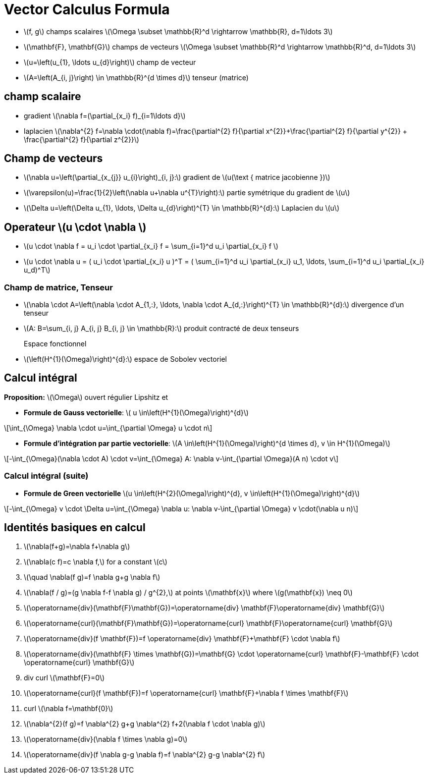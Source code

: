 = Vector Calculus Formula
:stem: latexmath


* stem:[f, g] champs scalaires stem:[\Omega \subset \mathbb{R}^d \rightarrow \mathbb{R}, d=1\ldots 3]
* stem:[\mathbf{F}, \mathbf{G}] champs de vecteurs stem:[\Omega \subset \mathbb{R}^d \rightarrow \mathbb{R}^d, d=1\ldots 3]
* stem:[u=\left(u_{1}, \ldots u_{d}\right)] champ de vecteur 
* stem:[A=\left(A_{i, j}\right) \in \mathbb{R}^{d \times d}] tenseur (matrice)

== champ scalaire

* gradient stem:[\nabla f=(\partial_{x_i} f)_{i=1\ldots d}]
* laplacien stem:[\nabla^{2} f=\nabla \cdot(\nabla f)=\frac{\partial^{2} f}{\partial x^{2}}+\frac{\partial^{2} f}{\partial y^{2}} + \frac{\partial^{2} f}{\partial z^{2}}]

== Champ de vecteurs

* stem:[\nabla u=\left(\partial_{x_{j}} u_{i}\right)_{i, j}:] gradient de stem:[u(\text { matrice jacobienne })] 
* stem:[\varepsilon(u)=\frac{1}{2}\left(\nabla u+\nabla u^{T}\right):] partie symétrique du gradient de stem:[u] 
* stem:[\Delta u=\left(\Delta u_{1}, \ldots, \Delta u_{d}\right)^{T} \in \mathbb{R}^{d}:] Laplacien du stem:[u]

== Operateur stem:[u \cdot \nabla ]

* stem:[u \cdot \nabla f = u_i \cdot \partial_{x_i} f = \sum_{i=1}^d u_i \partial_{x_i} f ]
* stem:[u \cdot \nabla u = ( u_i \cdot \partial_{x_i} u )^T = ( \sum_{i=1}^d u_i \partial_{x_i} u_1, \ldots,  \sum_{i=1}^d u_i \partial_{x_i} u_d)^T]

=== Champ de matrice, Tenseur


* stem:[\nabla \cdot A=\left(\nabla \cdot A_{1,:}, \ldots, \nabla \cdot A_{d,:}\right)^{T} \in \mathbb{R}^{d}:] divergence d'un tenseur
* stem:[A: B=\sum_{i, j} A_{i, j} B_{i, j} \in \mathbb{R}:] produit contracté de deux tenseurs

Espace fonctionnel::
* stem:[\left(H^{1}(\Omega)\right)^{d}:] espace de Sobolev vectoriel


== Calcul intégral

*Proposition:* stem:[\Omega] ouvert régulier Lipshitz et

* *Formule de Gauss vectorielle*: stem:[ u \in\left(H^{1}(\Omega)\right)^{d}]

[stem]
++++
\int_{\Omega} \nabla \cdot u=\int_{\partial \Omega} u \cdot n
++++
* *Formule d'intégration par partie vectorielle*: stem:[A \in\left(H^{1}(\Omega)\right)^{d \times d}, v \in H^{1}(\Omega)]

[stem]
++++
-\int_{\Omega}(\nabla \cdot A) \cdot v=\int_{\Omega} A: \nabla v-\int_{\partial \Omega}(A n) \cdot v
++++

=== Calcul intégral (suite)


* *Formule de Green vectorielle* stem:[u \in\left(H^{2}(\Omega)\right)^{d}, v \in\left(H^{1}(\Omega)\right)^{d}]

[stem]
++++
-\int_{\Omega} v \cdot \Delta u=\int_{\Omega} \nabla u: \nabla v-\int_{\partial \Omega} v \cdot(\nabla u n)
++++


== Identités basiques en calcul

1. stem:[\nabla(f+g)=\nabla f+\nabla g]
2. stem:[\nabla(c f)=c \nabla f,] for a constant stem:[c]
3. stem:[\quad \nabla(f g)=f \nabla g+g \nabla f]
4. stem:[\nabla(f / g)=(g \nabla f-f \nabla g) / g^{2},] at points stem:[\mathbf{x}] where stem:[g(\mathbf{x}) \neq 0]
5. stem:[\operatorname{div}(\mathbf{F}+\mathbf{G})=\operatorname{div} \mathbf{F}+\operatorname{div} \mathbf{G}]
6. stem:[\operatorname{curl}(\mathbf{F}+\mathbf{G})=\operatorname{curl} \mathbf{F}+\operatorname{curl} \mathbf{G}]
7. stem:[\operatorname{div}(f \mathbf{F})=f \operatorname{div} \mathbf{F}+\mathbf{F} \cdot \nabla f]
8. stem:[\operatorname{div}(\mathbf{F} \times \mathbf{G})=\mathbf{G} \cdot \operatorname{curl} \mathbf{F}-\mathbf{F} \cdot \operatorname{curl} \mathbf{G}]
9. div curl stem:[\mathbf{F}=0]
10. stem:[\operatorname{curl}(f \mathbf{F})=f \operatorname{curl} \mathbf{F}+\nabla f \times \mathbf{F}]
11. curl stem:[\nabla f=\mathbf{0}]
12. stem:[\nabla^{2}(f g)=f \nabla^{2} g+g \nabla^{2} f+2(\nabla f \cdot \nabla g)]
13. stem:[\operatorname{div}(\nabla f \times \nabla g)=0]
14. stem:[\operatorname{div}(f \nabla g-g \nabla f)=f \nabla^{2} g-g \nabla^{2} f]
